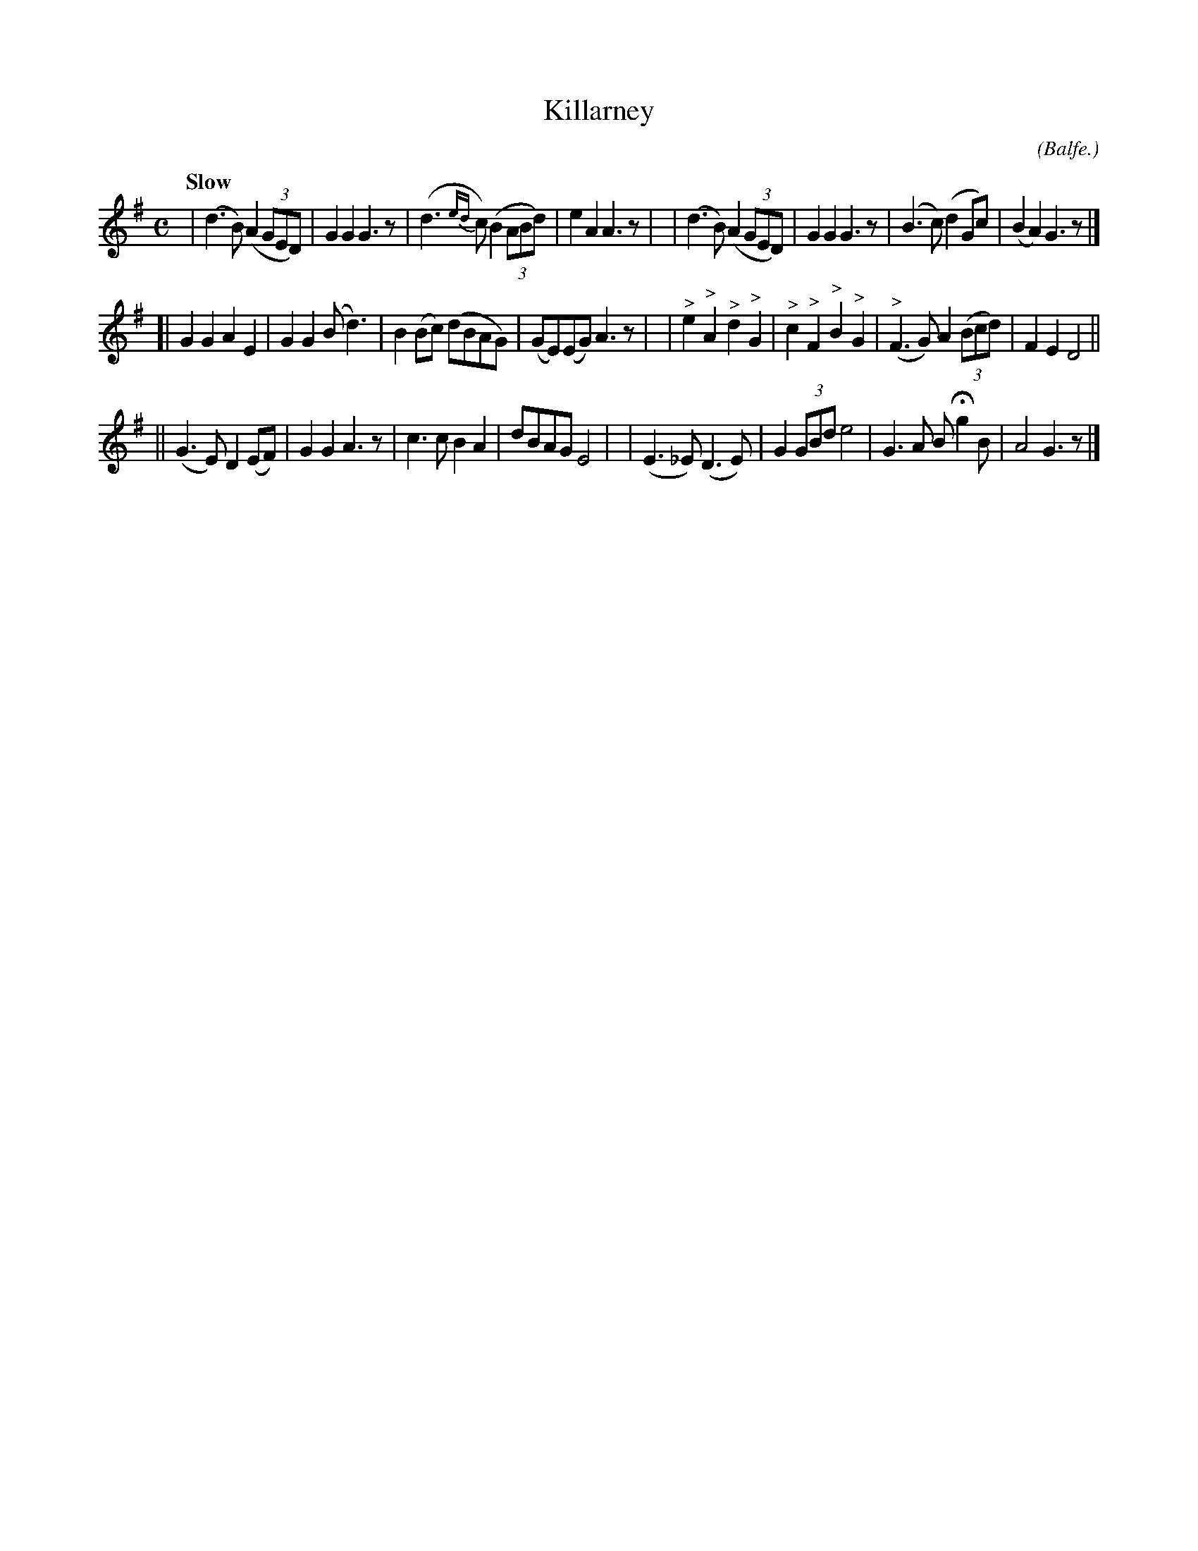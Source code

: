 X: 498
T: Killarney
R: air
%S: s:3 b:16(8+8+8)
B: O'Neill's 1850 #498
O: (Balfe.)
Z: 1999 by John Chambers <jc@trillian.mit.edu>
Q: "Slow"
M: C
L: 1/8
K: G
| (d3B) (A2(3GED) | G2G2 G3z | (d3{ed}c) (B2(3ABd) | e2A2 A3z |\
| (d3B) (A2(3GED) | G2G2 G3z | (B3c) (d2Gc) | (B2A2) G3z |]
[| G2G2 A2E2 | G2G2 (Bd3) | B2(Bc) (dBAG) | (GE)(EG) A3z |\
| "^>"e2"^>"A2 "^>"d2"^>"G2 | "^>"c2"^>"F2 "^>"B2"^>"G2 | "^>"(F3G) A2 ((3Bcd) | F2E2 D4 ||
|| (G3E) D2 (EF) | G2G2 A3z | c3c B2A2 | dBAG E4 |\
| (E3_E) (D3E) | G2 (3GBd e4 | G3A BHg2B | A4 G3z |]
